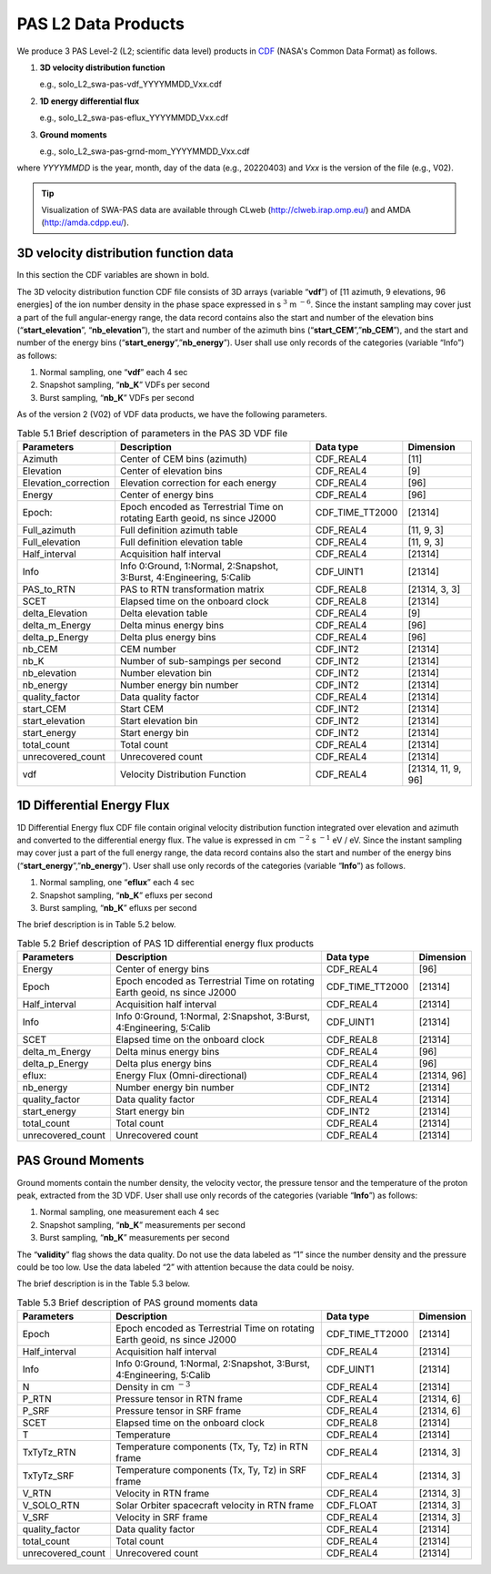 PAS L2 Data Products
--------------------

We produce 3 PAS Level-2 (L2; scientific data level) products in `CDF <https://cdf.gsfc.nasa.gov/>`_ (NASA's Common Data Format) as follows.

1. **3D velocity distribution function**

   e.g., solo_L2_swa-pas-vdf_YYYYMMDD_Vxx.cdf

2. **1D energy differential flux**

   e.g., solo_L2_swa-pas-eflux_YYYYMMDD_Vxx.cdf

3. **Ground moments**

   e.g., solo_L2_swa-pas-grnd-mom_YYYYMMDD_Vxx.cdf

where *YYYYMMDD* is the year, month, day of the data (e.g., 20220403) and *Vxx* is the version of the file (e.g., V02).

.. tip::
   Visualization of SWA-PAS data are available through CLweb (http://clweb.irap.omp.eu/) and AMDA (http://amda.cdpp.eu/).

3D velocity distribution function data
======================================
In this section the CDF variables are shown in bold.

The 3D velocity distribution function CDF file consists of 3D arrays (variable “**vdf**”) of [11 azimuth, 9 elevations, 96 energies] of the ion number density in the phase space expressed in s :math:`^3` m :math:`^{-6}`. Since the instant sampling may cover just a part of the full angular-energy range, the data record contains also the start and number of the elevation bins (“**start_elevation**”, “**nb_elevation**”), the start and number of the azimuth bins (“**start_CEM**”,”**nb_CEM**”), and the start and number of the energy bins (“**start_energy**”,”**nb_energy**”). User shall use only records of the categories (variable “Info”) as follows:

1. Normal sampling, one “**vdf**” each 4 sec
2. Snapshot sampling, “**nb_K**” VDFs per second
3. Burst sampling, “**nb_K**” VDFs per second

As of the version 2 (V02) of VDF data products, we have the following parameters.

..
   .. csv-table:: Brief description of key parameters
      :file: table/CDF_VDF_PAS_parameters-var_type-data.csv
      :header-rows: 1


.. list-table:: Table 5.1 Brief description of parameters in the PAS 3D VDF file
   :header-rows: 1

   * - Parameters
     - Description
     - Data type
     - Dimension
   * - Azimuth
     - Center of CEM bins (azimuth)
     - CDF_REAL4
     - [11]
   * - Elevation
     - Center of elevation bins
     - CDF_REAL4
     - [9]
   * - Elevation_correction
     - Elevation correction for each energy
     - CDF_REAL4
     - [96]
   * - Energy
     - Center of energy bins
     - CDF_REAL4
     - [96]
   * - Epoch:
     - Epoch encoded as Terrestrial Time on rotating Earth geoid, ns since J2000
     - CDF_TIME_TT2000
     - [21314]
   * - Full_azimuth
     - Full definition azimuth table
     - CDF_REAL4
     - [11, 9, 3]
   * - Full_elevation
     - Full definition elevation table
     - CDF_REAL4
     - [11, 9, 3]
   * - Half_interval
     - Acquisition half interval
     - CDF_REAL4
     - [21314]
   * - Info
     - Info 0:Ground, 1:Normal, 2:Snapshot, 3:Burst, 4:Engineering, 5:Calib
     - CDF_UINT1
     - [21314]
   * - PAS_to_RTN
     - PAS to RTN transformation matrix
     - CDF_REAL8
     - [21314, 3, 3]
   * - SCET
     - Elapsed time on the onboard clock
     - CDF_REAL8
     - [21314]
   * - delta_Elevation
     - Delta elevation table
     - CDF_REAL4
     - [9]
   * - delta_m_Energy
     - Delta minus energy bins
     - CDF_REAL4
     - [96]
   * - delta_p_Energy
     - Delta plus energy bins
     - CDF_REAL4
     - [96]
   * - nb_CEM
     - CEM number
     - CDF_INT2
     - [21314]
   * - nb_K
     - Number of sub-sampings per second
     - CDF_INT2
     - [21314]
   * - nb_elevation
     - Number elevation bin
     - CDF_INT2
     - [21314]
   * - nb_energy
     - Number energy bin number
     - CDF_INT2
     - [21314]
   * - quality_factor
     - Data quality factor
     - CDF_REAL4
     - [21314]
   * - start_CEM
     - Start CEM
     - CDF_INT2
     - [21314]
   * - start_elevation
     - Start elevation bin
     - CDF_INT2
     - [21314]
   * - start_energy
     - Start energy bin
     - CDF_INT2
     - [21314]
   * - total_count
     - Total count
     - CDF_REAL4
     - [21314]
   * - unrecovered_count
     - Unrecovered count
     - CDF_REAL4
     - [21314]
   * - vdf
     - Velocity Distribution Function
     - CDF_REAL4
     - [21314, 11, 9, 96]

.. seealso::
   Full details of the parameters https://docs.google.com/spreadsheets/d/1dT-6wA94DajFROD3tSJ5HW7rJFuj_W_uG5ZIQjx5Z_E/edit?usp=sharing

1D Differential Energy Flux
============================

1D Differential Energy flux CDF file contain original velocity distribution function integrated over elevation and azimuth and converted to the differential energy flux. The value is expressed in cm :math:`^{-2}`  s :math:`^{-1}` eV / eV. Since the instant sampling may cover just a part of the full energy range, the data record contains also the start and number of the energy bins (“**start_energy**”,”**nb_energy**”). User shall use only records of the categories (variable “**Info**”) as follows.

1. Normal sampling, one “**eflux**” each 4 sec
2. Snapshot sampling, “**nb_K**” efluxs per second
3. Burst sampling, “**nb_K**” efluxs per second

The brief description is in Table 5.2 below.

.. list-table:: Table 5.2 Brief description of PAS 1D differential energy flux products
   :header-rows: 1

   * - Parameters
     - Description
     - Data type
     - Dimension
   * - Energy
     - Center of energy bins
     - CDF_REAL4
     - [96]
   * - Epoch
     - Epoch encoded as Terrestrial Time on rotating Earth geoid, ns since J2000
     - CDF_TIME_TT2000
     - [21314]
   * - Half_interval
     - Acquisition half interval
     - CDF_REAL4
     - [21314]
   * - Info
     - Info 0:Ground, 1:Normal, 2:Snapshot, 3:Burst, 4:Engineering, 5:Calib
     - CDF_UINT1
     - [21314]
   * - SCET
     - Elapsed time on the onboard clock
     - CDF_REAL8
     - [21314]
   * - delta_m_Energy
     - Delta minus energy bins
     - CDF_REAL4
     - [96]
   * - delta_p_Energy
     - Delta plus energy bins
     - CDF_REAL4
     - [96]
   * - eflux:
     - Energy Flux (Omni-directional)
     - CDF_REAL4
     - [21314, 96]
   * - nb_energy
     - Number energy bin number
     - CDF_INT2
     - [21314]
   * - quality_factor
     - Data quality factor
     - CDF_REAL4
     - [21314]
   * - start_energy
     - Start energy bin
     - CDF_INT2
     - [21314]
   * - total_count
     - Total count
     - CDF_REAL4
     - [21314]
   * - unrecovered_count
     - Unrecovered count
     - CDF_REAL4
     - [21314]

.. seealso::
   Full details of the parameters https://docs.google.com/spreadsheets/d/1edugYSv-E9PFOstN4KwQwRJAss5oDhqKxfKFBoEd0_M/edit?usp=sharing

PAS Ground Moments
==================

Ground moments contain the number density, the velocity vector, the pressure tensor and the temperature of the proton peak, extracted from the 3D VDF. User shall use only records of the categories (variable “**Info**”) as follows:

1. Normal sampling, one measurement each 4 sec
2. Snapshot sampling, “**nb_K**” measurements per second
3. Burst sampling, “**nb_K**” measurements per second

The “**validity**” flag shows the data quality. Do not use the data labeled as “1” since the number density and the pressure could be too low. Use the data labeled “2” with attention because the data could be noisy.

The brief description is in the Table 5.3 below.

.. list-table:: Table 5.3 Brief description of PAS ground moments data
   :header-rows: 1

   * - Parameters
     - Description
     - Data type
     - Dimension
   * - Epoch
     - Epoch encoded as Terrestrial Time on rotating Earth geoid, ns since J2000
     - CDF_TIME_TT2000
     - [21314]
   * - Half_interval
     - Acquisition half interval
     - CDF_REAL4
     - [21314]
   * - Info
     - Info 0:Ground, 1:Normal, 2:Snapshot, 3:Burst, 4:Engineering, 5:Calib
     - CDF_UINT1
     - [21314]
   * - N
     - Density in cm :math:`^{-3}`
     - CDF_REAL4
     - [21314]
   * - P_RTN
     - Pressure tensor in RTN frame
     - CDF_REAL4
     - [21314, 6]
   * - P_SRF
     - Pressure tensor in SRF frame
     - CDF_REAL4
     - [21314, 6]
   * - SCET
     - Elapsed time on the onboard clock
     - CDF_REAL8
     - [21314]
   * - T
     - Temperature
     - CDF_REAL4
     - [21314]
   * - TxTyTz_RTN
     - Temperature components (Tx, Ty, Tz) in RTN frame
     - CDF_REAL4
     - [21314, 3]
   * - TxTyTz_SRF
     - Temperature components (Tx, Ty, Tz) in SRF frame
     - CDF_REAL4
     - [21314, 3]
   * - V_RTN
     - Velocity in RTN frame
     - CDF_REAL4
     - [21314, 3]
   * - V_SOLO_RTN
     - Solar Orbiter spacecraft velocity in RTN frame
     - CDF_FLOAT
     - [21314, 3]
   * - V_SRF
     - Velocity in SRF frame
     - CDF_REAL4
     - [21314, 3]
   * - quality_factor
     - Data quality factor
     - CDF_REAL4
     - [21314]
   * - total_count
     - Total count
     - CDF_REAL4
     - [21314]
   * - unrecovered_count
     - Unrecovered count
     - CDF_REAL4
     - [21314]

.. seealso::
   Full details of the parameters https://docs.google.com/spreadsheets/d/1_f5nZnHbt26nR4SFmdiRa7MjjHdQC0GxJDqEyoFxFIM/edit?usp=sharing
